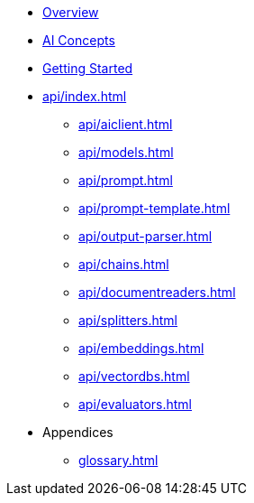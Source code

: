 * xref:index.adoc[Overview]
* xref:concepts.adoc[AI Concepts]
* xref:getting-started.adoc[Getting Started]
* xref:api/index.adoc[]
** xref:api/aiclient.adoc[]
** xref:api/models.adoc[]
** xref:api/prompt.adoc[]
** xref:api/prompt-template.adoc[]
** xref:api/output-parser.adoc[]
** xref:api/chains.adoc[]
** xref:api/documentreaders.adoc[]
** xref:api/splitters.adoc[]
** xref:api/embeddings.adoc[]
** xref:api/vectordbs.adoc[]
** xref:api/evaluators.adoc[]
* Appendices
** xref:glossary.adoc[]
